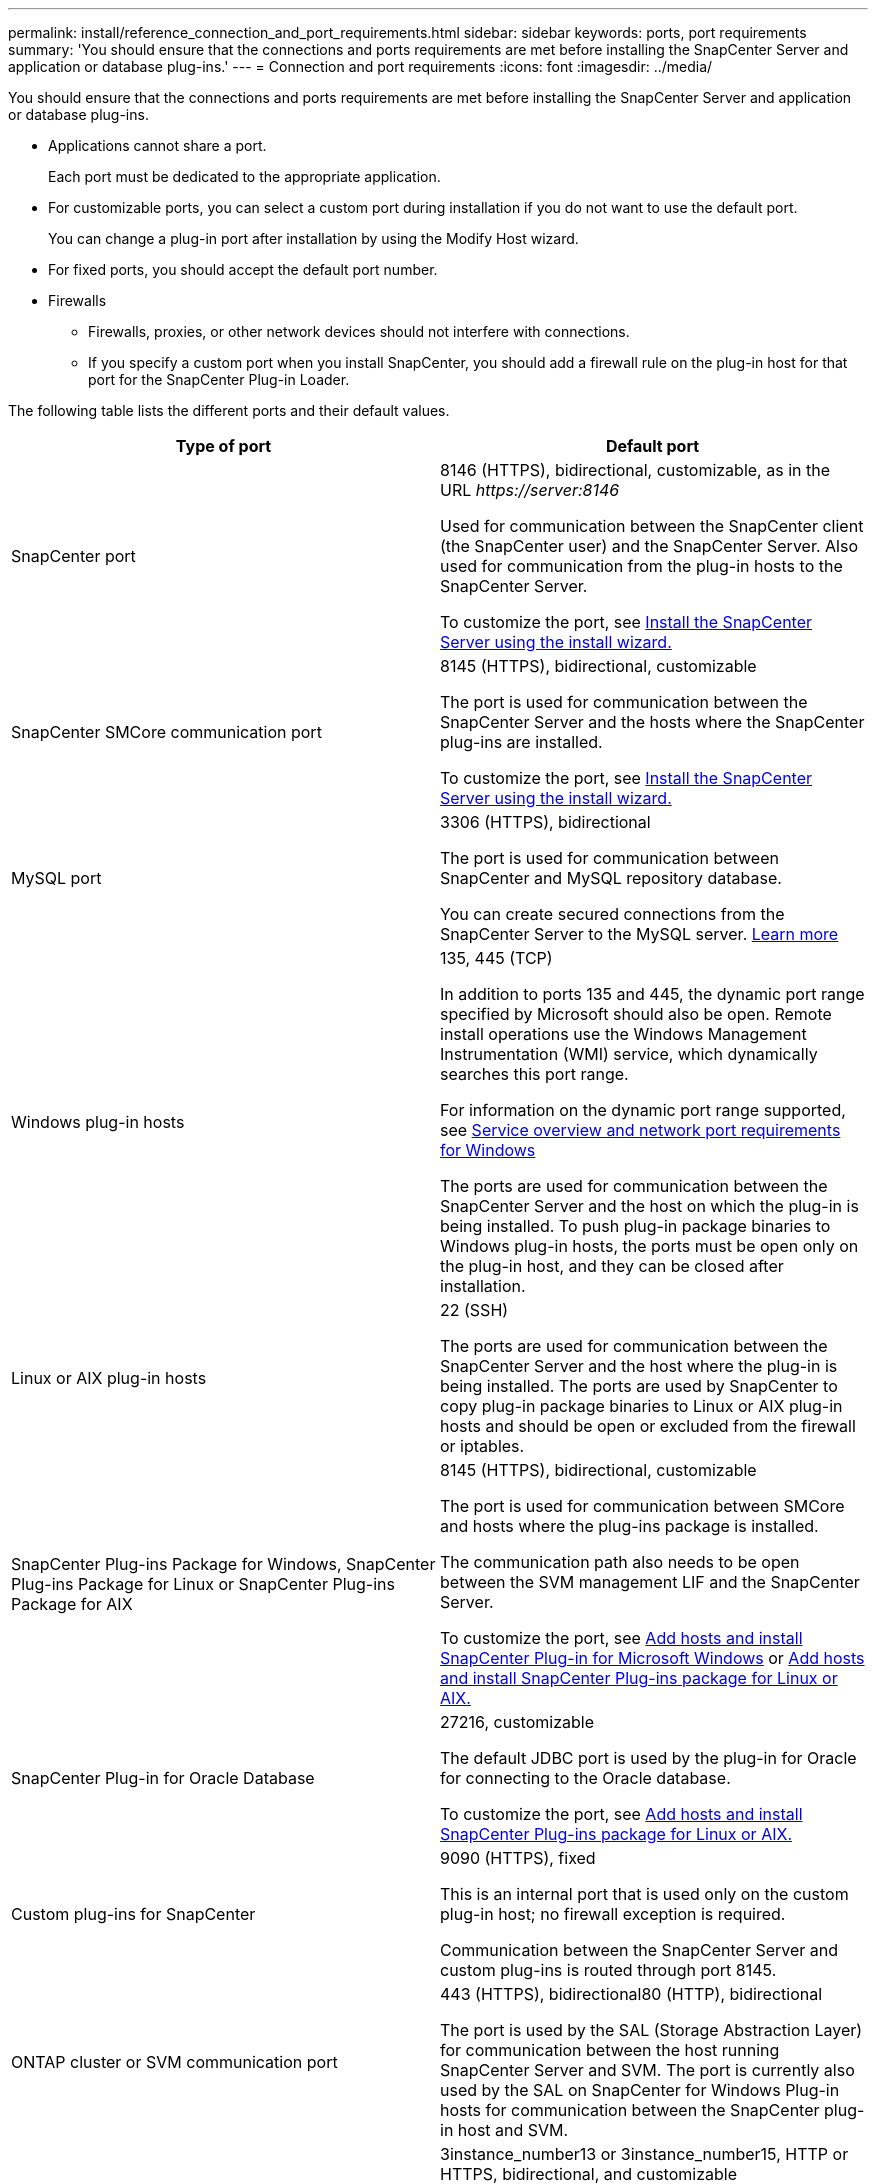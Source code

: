 ---
permalink: install/reference_connection_and_port_requirements.html
sidebar: sidebar
keywords: ports, port requirements
summary: 'You should ensure that the connections and ports requirements are met before installing the SnapCenter Server and application or database plug-ins.'
---
= Connection and port requirements
:icons: font
:imagesdir: ../media/

[.lead]
You should ensure that the connections and ports requirements are met before installing the SnapCenter Server and application or database plug-ins.

* Applications cannot share a port.
+
Each port must be dedicated to the appropriate application.

* For customizable ports, you can select a custom port during installation if you do not want to use the default port.
+
You can change a plug-in port after installation by using the Modify Host wizard.

* For fixed ports, you should accept the default port number.
* Firewalls
 ** Firewalls, proxies, or other network devices should not interfere with connections.
 ** If you specify a custom port when you install SnapCenter, you should add a firewall rule on the plug-in host for that port for the SnapCenter Plug-in Loader.

The following table lists the different ports and their default values.

|===
| Type of port | Default port

a|
SnapCenter port
a|
8146 (HTTPS), bidirectional, customizable, as in the URL _\https://server:8146_

Used for communication between the SnapCenter client (the SnapCenter user) and the SnapCenter Server. Also used for communication from the plug-in hosts to the SnapCenter Server.

To customize the port, see https://docs.netapp.com/us-en/snapcenter/install/task_install_the_snapcenter_server_using_the_install_wizard.html[Install the SnapCenter Server using the install wizard.]
a|
SnapCenter SMCore communication port
a|
8145 (HTTPS), bidirectional, customizable

The port is used for communication between the SnapCenter Server and the hosts where the SnapCenter plug-ins are installed.

To customize the port, see https://docs.netapp.com/us-en/snapcenter/install/task_install_the_snapcenter_server_using_the_install_wizard.html[Install the SnapCenter Server using the install wizard.]
a|
MySQL port
a|
3306 (HTTPS), bidirectional

The port is used for communication between SnapCenter and MySQL repository database.

You can create secured connections from the SnapCenter Server to the MySQL server. link:../install/concept_configure_secured_mysql_connections_with_snapcenter_server.html[Learn more]

a|
Windows plug-in hosts
a|
135, 445 (TCP)

In addition to ports 135 and 445, the dynamic port range specified by Microsoft should also be open. Remote install operations use the Windows Management Instrumentation (WMI) service, which dynamically searches this port range.

For information on the dynamic port range supported, see https://support.microsoft.com/kb/832017[Service overview and network port requirements for Windows^]

The ports are used for communication between the SnapCenter Server and the host on which the plug-in is being installed. To push plug-in package binaries to Windows plug-in hosts, the ports must be open only on the plug-in host, and they can be closed after installation.

a|
Linux or AIX plug-in hosts
a|
22 (SSH)

The ports are used for communication between the SnapCenter Server and the host where the plug-in is being installed. The ports are used by SnapCenter to copy plug-in package binaries to Linux or AIX plug-in hosts and should be open or excluded from the firewall or iptables.

a|
SnapCenter Plug-ins Package for Windows, SnapCenter Plug-ins Package for Linux or SnapCenter Plug-ins Package for AIX
a|
8145 (HTTPS), bidirectional, customizable

The port is used for communication between SMCore and hosts where the plug-ins package is installed.

The communication path also needs to be open between the SVM management LIF and the SnapCenter Server.

To customize the port, see https://docs.netapp.com/us-en/snapcenter/protect-scw/task_add_hosts_and_install_snapcenter_plug_in_for_microsoft_windows.html[Add hosts and install SnapCenter Plug-in for Microsoft Windows] or https://docs.netapp.com/us-en/snapcenter/protect-sco/task_add_hosts_and_installing_the_snapcenter_plug_ins_package_for_linux_or_aix.html[Add hosts and install SnapCenter Plug-ins package for Linux or AIX.]
a|
SnapCenter Plug-in for Oracle Database
a|
27216, customizable

The default JDBC port is used by the plug-in for Oracle for connecting to the Oracle database.

To customize the port, see https://docs.netapp.com/us-en/snapcenter/protect-sco/task_add_hosts_and_installing_the_snapcenter_plug_ins_package_for_linux_or_aix.html[Add hosts and install SnapCenter Plug-ins package for Linux or AIX.]
a|
Custom plug-ins for SnapCenter
a|
9090 (HTTPS), fixed

This is an internal port that is used only on the custom plug-in host; no firewall exception is required.

Communication between the SnapCenter Server and custom plug-ins is routed through port 8145.

a|
ONTAP cluster or SVM communication port
a|
443 (HTTPS), bidirectional80 (HTTP), bidirectional

The port is used by the SAL (Storage Abstraction Layer) for communication between the host running SnapCenter Server and SVM. The port is currently also used by the SAL on SnapCenter for Windows Plug-in hosts for communication between the SnapCenter plug-in host and SVM.

a|
SnapCenter Plug-in for SAP HANA Database vCode Spell Checkerports
a|
3instance_number13 or 3instance_number15, HTTP or HTTPS, bidirectional, and customizable

For a multitenant database container (MDC) single tenant, the port number ends with 13; for non MDC, the port number ends with 15.

For example, 32013 is the port number for instance 20 and 31015 is the port number for instance 10.

To customize the port, see https://docs.netapp.com/us-en/snapcenter/protect-hana/task_add_hosts_and_install_plug_in_packages_on_remote_hosts_sap_hana.html[Add hosts and install plug-in packages on remote hosts.]
a|
Domain controller communication port
a|
See the Microsoft documentation to identify the ports that should be opened in the firewall on a domain controller for authentication to work properly.

It is necessary to open the Microsoft required ports on the domain controller so that the SnapCenter Server, Plug-in hosts, or other Windows client can authenticate the users.
|===

To modify the port details, see link:../admin/concept_manage_hosts.html#modify-plug-in-hosts[Modify plug-in hosts].
